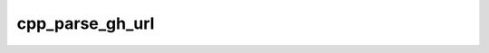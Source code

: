.. _cpp_parse_gh_url-label:

cpp_parse_gh_url
################

.. function:: _cpp_parse_gh_url(<org> <repo> <url>)

    
    This function will take a GitHub URL of the form ``github.com/org/repo`` and
    parse out the organization and repository. The actual parsing is insensitive
    to whether or not generic prefixes like ``www.`` and ``https://`` are present.
    The function will raise errors if an organization or a repository is not
    present.
    
    :param org: The identifier to store the organization's name under.
    :param repo: The identifier to store the repository's name under.
    :param url: The URL that we are parsing.
    